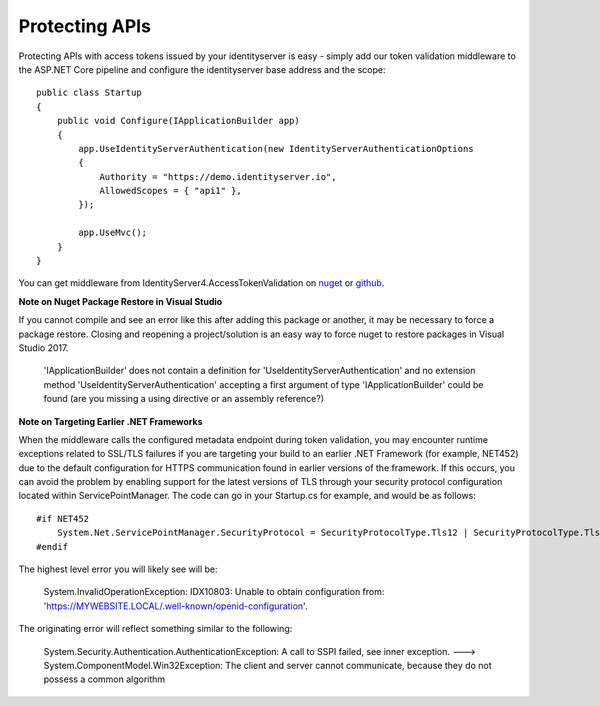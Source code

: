 Protecting APIs
===============

Protecting APIs with access tokens issued by your identityserver is easy - simply add our token validation middleware
to the ASP.NET Core pipeline and configure the identityserver base address and the scope::

    public class Startup
    {
        public void Configure(IApplicationBuilder app)
        {
            app.UseIdentityServerAuthentication(new IdentityServerAuthenticationOptions
            {
                Authority = "https://demo.identityserver.io",
                AllowedScopes = { "api1" },
            });

            app.UseMvc();
        }
    }

You can get middleware from IdentityServer4.AccessTokenValidation on `nuget <https://www.nuget.org/packages/IdentityServer4.AccessTokenValidation/>`_ 
or `github <https://github.com/IdentityServer/IdentityServer4.AccessTokenValidation>`_.

**Note on Nuget Package Restore in Visual Studio**

If you cannot compile and see an error like this after adding this package or another, it may be necessary to force a package restore. Closing and reopening a project/solution is an easy way to force nuget to restore packages in Visual Studio 2017.

    'IApplicationBuilder' does not contain a definition for 'UseIdentityServerAuthentication' and no extension method 'UseIdentityServerAuthentication' accepting a first argument of type 'IApplicationBuilder' could be found (are you missing a using directive or an assembly reference?)

**Note on Targeting Earlier .NET Frameworks**

When the middleware calls the configured metadata endpoint during token validation, you may encounter runtime exceptions related to SSL/TLS failures if you are targeting your build to an earlier .NET Framework (for example, NET452) due to the default configuration for HTTPS communication found in earlier versions of the framework.  If this occurs, you can avoid the problem by enabling support for the latest versions of TLS through your security protocol configuration located within ServicePointManager.  The code can go in your Startup.cs for example, and would be as follows::

    #if NET452
        System.Net.ServicePointManager.SecurityProtocol = SecurityProtocolType.Tls12 | SecurityProtocolType.Tls11 | SecurityProtocolType.Tls;
    #endif

The highest level error you will likely see will be:
    
    System.InvalidOperationException: IDX10803: Unable to obtain configuration from: 'https://MYWEBSITE.LOCAL/.well-known/openid-configuration'.

The originating error will reflect something similar to the following:
    
    System.Security.Authentication.AuthenticationException: A call to SSPI failed, see inner exception. ---> System.ComponentModel.Win32Exception: The client and server cannot communicate, because they do not possess a common algorithm

